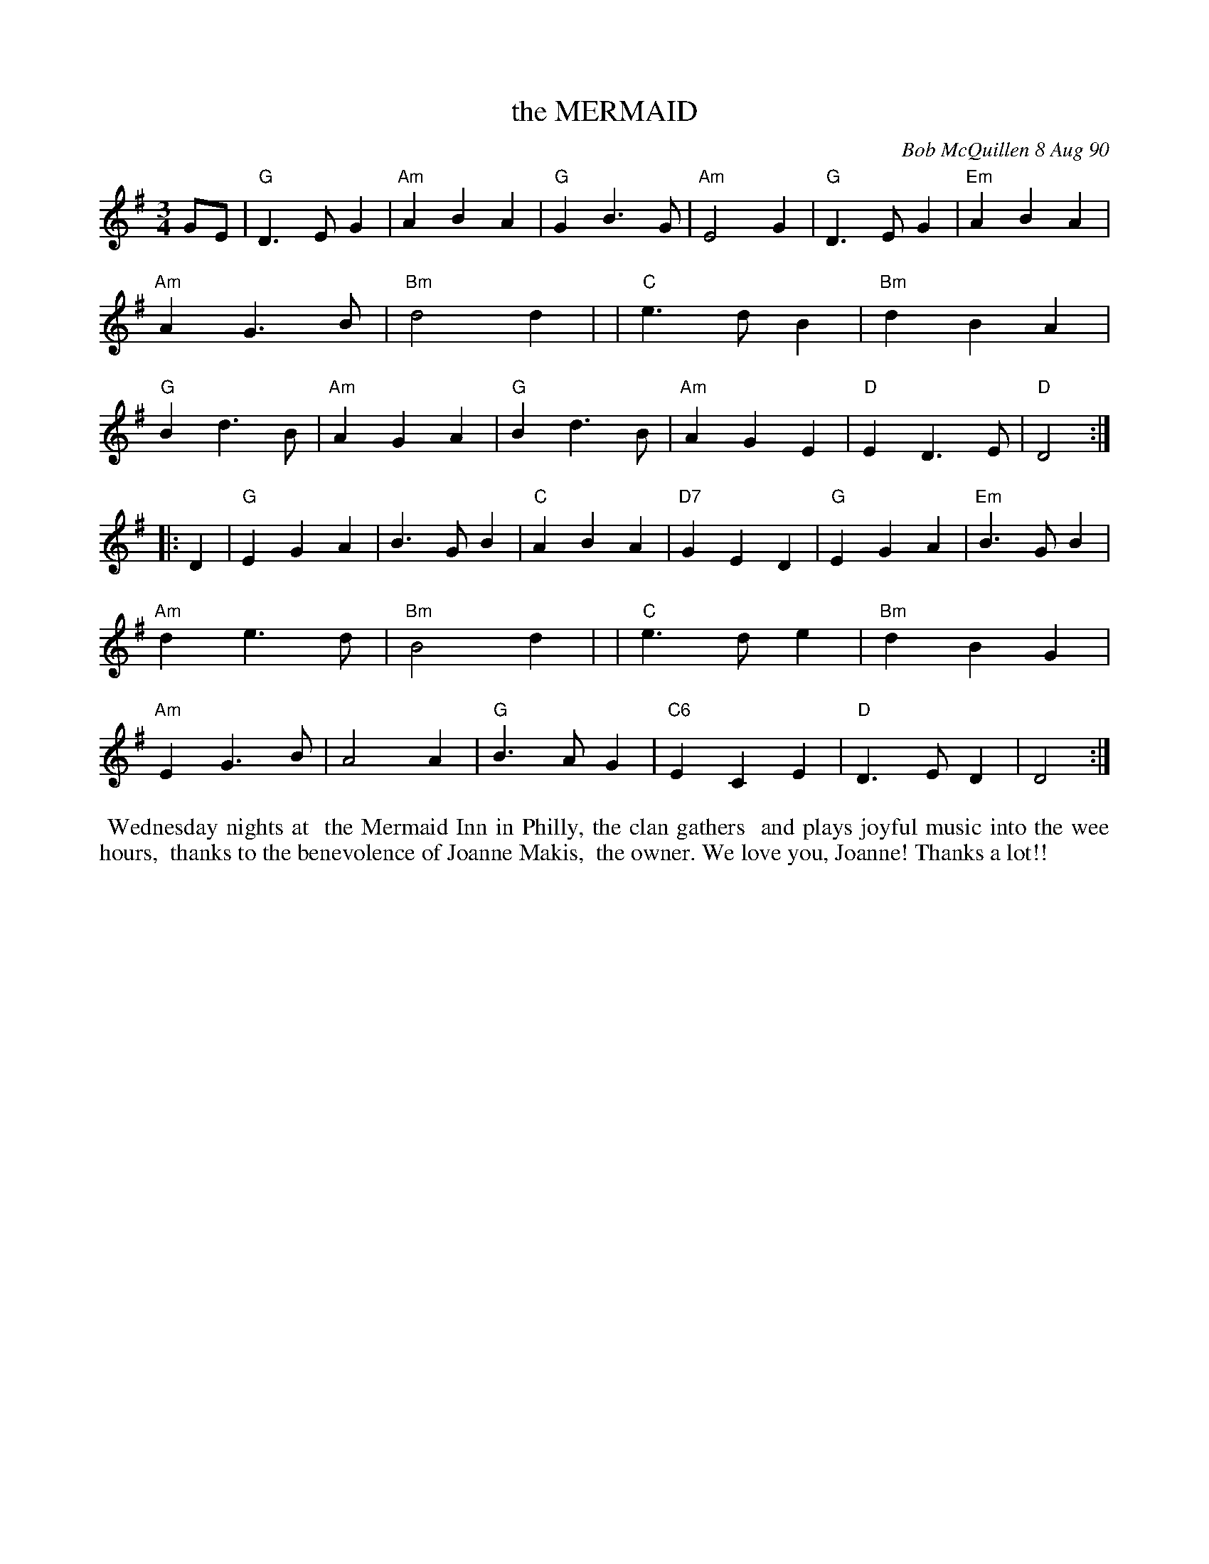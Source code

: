 X: 08074
T: the MERMAID
C: Bob McQuillen 8 Aug 90
B: Bob's Note Book 8 #74
%R: waltz
Z: 2021 John Chambers <jc:trillian.mit.edu>
M: 3/4
L: 1/4
K: G
G/E/ \
| "G"D>EG | "Am"ABA | "G"GB>G | "Am"E2G | "G"D>EG | "Em"ABA | "Am"AG>B | "Bm"d2d |\
| "C"e>dB | "Bm"dBA | "G"Bd>B | "Am"AGA | "G"Bd>B | "Am"AGE | "D"ED>E | "D"D2 :|
|: D \
| "G"EGA | B>GB | "C"ABA | "D7"GED | "G"EGA | "Em"B>GB | "Am"de>d | "Bm"B2d |\
| "C"e>de | "Bm"dBG | "Am"EG>B | A2A | "G"B>AG | "C6"ECE | "D"D>ED | D2 :|
%%begintext align
%% Wednesday nights at
%% the Mermaid Inn in Philly, the clan gathers
%% and plays joyful music into the wee hours,
%% thanks to the benevolence of Joanne Makis,
%% the owner. We love you, Joanne! Thanks a lot!!
%%endtext
